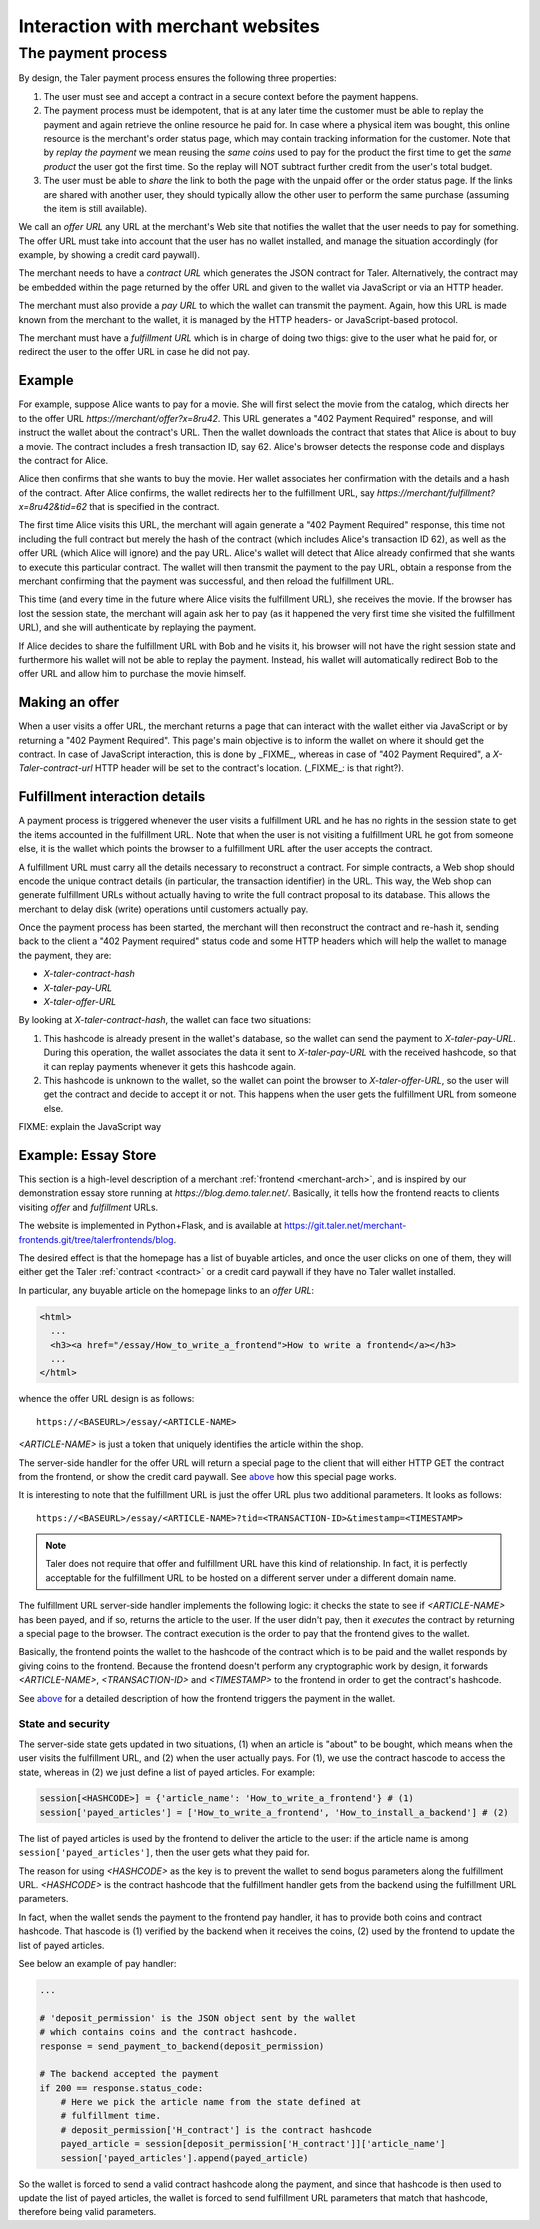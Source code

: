 ..
  This file is part of GNU TALER.

..
  Note that this page is more a protocol-explaination than a guide that teaches
  merchants how to work with Taler wallets

  Copyright (C) 2014, 2015, 2016 INRIA

  TALER is free software; you can redistribute it and/or modify it under the
  terms of the GNU General Public License as published by the Free Software
  Foundation; either version 2.1, or (at your option) any later version.

  TALER is distributed in the hope that it will be useful, but WITHOUT ANY
  WARRANTY; without even the implied warranty of MERCHANTABILITY or FITNESS FOR
  A PARTICULAR PURPOSE.  See the GNU Lesser General Public License for more details.

  You should have received a copy of the GNU Lesser General Public License along with
  TALER; see the file COPYING.  If not, see <http://www.gnu.org/licenses/>

  @author Marcello Stanisci
  @author Christian Grothoff

==================================
Interaction with merchant websites
==================================

.. _payprot:

+++++++++++++++++++
The payment process
+++++++++++++++++++

By design, the Taler payment process ensures the following three properties:

1. The user must see and accept a contract in a secure context before the payment happens.
2. The payment process must be idempotent, that is at any later time the customer must
   be able to replay the payment and again retrieve the online resource he paid for.
   In case where a physical item was bought, this online resource is the merchant's
   order status page, which may contain tracking information for the customer.
   Note that by `replay the payment` we mean reusing the `same coins` used to pay for
   the product the first time to get the `same product` the user got the first time.
   So the replay will NOT subtract further credit from the user's total budget.

3. The user must be able to *share* the link to both the page with the unpaid offer or
   the order status page. If the links are shared with another user, they should
   typically allow the other user to perform the same purchase (assuming the item
   is still available).

We call an *offer URL* any URL at the merchant's Web site that notifies the
wallet that the user needs to pay for something. The offer URL must take into
account that the user has no wallet installed, and manage the situation accordingly
(for example, by showing a credit card paywall).

The merchant needs to have a *contract URL* which generates the JSON
contract for Taler.  Alternatively, the contract may be embedded
within the page returned by the offer URL and given to the wallet
via JavaScript or via an HTTP header.

The merchant must also provide a *pay URL* to which the wallet can
transmit the payment. Again, how this URL is made known from the merchant
to the wallet, it is managed by the HTTP headers- or JavaScript-based protocol.

The merchant must have a *fulfillment URL* which is in charge of doing
two thigs: give to the user what he paid for, or redirect the user
to the offer URL in case he did not pay.

-------
Example
-------

For example, suppose Alice wants to pay for a movie.  She will first
select the movie from the catalog, which directs her to the offer URL
*https://merchant/offer?x=8ru42*.  This URL generates a "402 Payment
Required" response, and will instruct the wallet about the contract's
URL. Then the wallet downloads the contract that states that Alice is
about to buy a movie.  The contract includes a fresh transaction ID, say 62.
Alice's browser detects the response code and displays the contract
for Alice.

Alice then confirms that she wants to buy the movie. Her wallet
associates her confirmation with the details and a hash of the contract.
After Alice confirms, the wallet redirects her to the fulfillment URL, say
*https://merchant/fulfillment?x=8ru42&tid=62* that is specified in the
contract.

The first time Alice visits this URL, the merchant will again
generate a "402 Payment Required" response, this time not including
the full contract but merely the hash of the contract (which includes
Alice's transaction ID 62), as well as the offer URL (which Alice
will ignore) and the pay URL.  Alice's wallet will detect that
Alice already confirmed that she wants to execute this particular
contract.  The wallet will then transmit the payment to the pay URL,
obtain a response from the merchant confirming that the payment was
successful, and then reload the fulfillment URL.

This time (and every time in the future where Alice visits the
fulfillment URL), she receives the movie.  If the browser has lost the
session state, the merchant will again ask her to pay (as it happened the
very first time she visited the fulfillment URL), and she will authenticate
by replaying the payment.

If Alice decides to share the fulfillment URL with Bob and he visits
it, his browser will not have the right session state and furthermore
his wallet will not be able to replay the payment. Instead, his wallet
will automatically redirect Bob to the offer URL and allow him to
purchase the movie himself.

.. _offer:

---------------
Making an offer
---------------

When a user visits a offer URL, the merchant returns a page that can interact
with the wallet either via JavaScript or by returning a "402 Payment Required".
This page's main objective is to inform the wallet on where it should get the
contract. In case of JavaScript interaction, this is done by _FIXME_, whereas
in case of "402 Payment Required", a `X-Taler-contract-url` HTTP header will
be set to the contract's location. (_FIXME_: is that right?).

.. _fulfillment:

-------------------------------
Fulfillment interaction details
-------------------------------

A payment process is triggered whenever the user visits a fulfillment
URL and he has no rights in the session state to get the items
accounted in the fulfillment URL. Note that when the user is not
visiting a fulfillment URL he got from someone else, it is the wallet
which points the browser to a fulfillment URL after the user accepts
the contract.

A fulfillment URL must carry all the details necessary to reconstruct
a contract.  For simple contracts, a Web shop should encode the unique
contract details (in particular, the transaction identifier) in the
URL.  This way, the Web shop can generate fulfillment URLs without
actually having to write the full contract proposal to its database.
This allows the merchant to delay disk (write) operations until
customers actually pay.

Once the payment process has been started, the merchant will then
reconstruct the contract and re-hash it, sending back to the client
a "402 Payment required" status code and some HTTP headers which will
help the wallet to manage the payment, they are:

* `X-taler-contract-hash`
* `X-taler-pay-URL`
* `X-taler-offer-URL`

By looking at `X-taler-contract-hash`, the wallet can face two situations:

1. This hashcode is already present in the wallet's database, so the wallet can send the payment to `X-taler-pay-URL`.  During this operation, the wallet associates the data it sent to `X-taler-pay-URL` with the received hashcode, so that it can replay payments whenever it gets this hashcode again.
2. This hashcode is unknown to the wallet, so the wallet can point the browser to `X-taler-offer-URL`, so the user will get the contract and decide to accept it or not.  This happens when the user gets the fulfillment URL from someone else.

FIXME: explain the JavaScript way

--------------------
Example: Essay Store
--------------------

This section is a high-level description of a merchant :ref:`frontend <merchant-arch>`,
and is inspired by our demonstration essay store running at `https://blog.demo.taler.net/`.
Basically, it tells how the frontend reacts to clients visiting `offer` and `fulfillment`
URLs.

The website is implemented in Python+Flask, and is available at
https://git.taler.net/merchant-frontends.git/tree/talerfrontends/blog.

The desired effect is that the homepage has a list of buyable articles, and once the
user clicks on one of them, they will either get the Taler :ref:`contract <contract>`
or a credit card paywall if they have no Taler wallet installed.

In particular, any buyable article on the homepage links to an `offer URL`:

.. sourcecode:: html

  <html>
    ...
    <h3><a href="/essay/How_to_write_a_frontend">How to write a frontend</a></h3>
    ...
  </html>

whence the offer URL design is as follows::

  https://<BASEURL>/essay/<ARTICLE-NAME>

`<ARTICLE-NAME>` is just a token that uniquely identifies the article within the shop.

The server-side handler for the offer URL will return a special page to the client that
will either HTTP GET the contract from the frontend, or show the credit card paywall. 
See `above <offer>`_ how this special page works.

It is interesting to note that the fulfillment URL is just the offer URL plus
two additional parameters. It looks as follows::

  https://<BASEURL>/essay/<ARTICLE-NAME>?tid=<TRANSACTION-ID>&timestamp=<TIMESTAMP>

.. note::

  Taler does not require that offer and fulfillment URL have this kind of relationship.
  In fact, it is perfectly acceptable for the fulfillment URL to be hosted on a different
  server under a different domain name.

The fulfillment URL server-side handler implements the following logic: it checks the state
to see if `<ARTICLE-NAME>` has been payed, and if so, returns the article to the user.
If the user didn't pay, then it `executes` the contract by returning a special page to the
browser. The contract execution is the order to pay that the frontend gives to the wallet.

Basically, the frontend points the wallet to the hashcode of the contract which is to be paid
and the wallet responds by giving coins to the frontend. Because the frontend doesn't perform
any cryptographic work by design, it forwards `<ARTICLE-NAME>`, `<TRANSACTION-ID>` and
`<TIMESTAMP>` to the frontend in order to get the contract's hashcode.

See `above <fulfillment>`_ for a detailed description of how the frontend triggers the
payment in the wallet.

..................
State and security
..................

The server-side state gets updated in two situations, (1) when an article is
"about" to be bought, which means when the user visits the fulfillment URL,
and (2) when the user actually pays.  For (1), we use the contract hascode to
access the state, whereas in (2) we just define a list of payed articles.
For example:

.. sourcecode:: python

  session[<HASHCODE>] = {'article_name': 'How_to_write_a_frontend'} # (1)
  session['payed_articles'] = ['How_to_write_a_frontend', 'How_to_install_a_backend'] # (2)

The list of payed articles is used by the frontend to deliver the article to the user:
if the article name is among ``session['payed_articles']``, then the user gets what they
paid for.

The reason for using `<HASHCODE>` as the key is to prevent the wallet to send bogus
parameters along the fulfillment URL.  `<HASHCODE>` is the contract hashcode that
the fulfillment handler gets from the backend using the fulfillment URL parameters.

In fact, when the wallet sends the payment to the frontend pay handler, it has to provide
both coins and contract hashcode.  That hascode is (1) verified by the backend when it
receives the coins, (2) used by the frontend to update the list of payed articles.

See below an example of pay handler:

.. sourcecode:: python

  ...

  # 'deposit_permission' is the JSON object sent by the wallet
  # which contains coins and the contract hashcode.
  response = send_payment_to_backend(deposit_permission)

  # The backend accepted the payment
  if 200 == response.status_code:
      # Here we pick the article name from the state defined at
      # fulfillment time.
      # deposit_permission['H_contract'] is the contract hashcode
      payed_article = session[deposit_permission['H_contract']]['article_name']
      session['payed_articles'].append(payed_article)
      

So the wallet is forced to send a valid contract hashcode along the payment,
and since that hashcode is then used to update the list of payed articles,
the wallet is forced to send fulfillment URL parameters that match that hashcode,
therefore being valid parameters.

